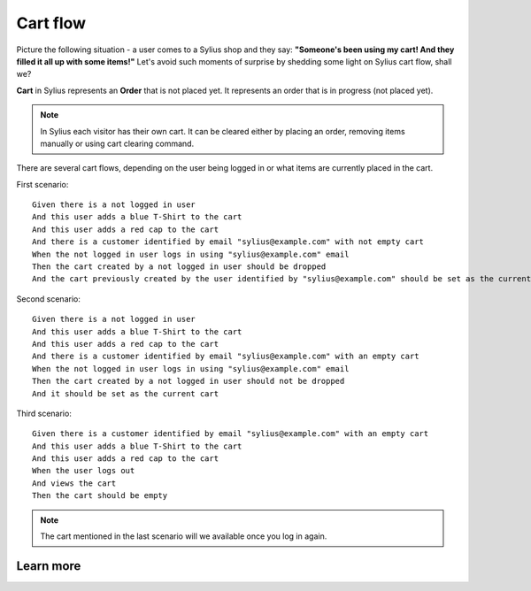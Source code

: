 .. index::
   single: Cart flow

Cart flow
=========

Picture the following situation - a user comes to a Sylius shop and they say:
**"Someone's been using my cart! And they filled it all up with some items!"** Let's avoid such moments of surprise
by shedding some light on Sylius cart flow, shall we?

**Cart** in Sylius represents an **Order** that is not placed yet.
It represents an order that is in progress (not placed yet).

.. note::
    In Sylius each visitor has their own cart. It can be cleared either by placing an order, removing items manually
    or using cart clearing command.

There are several cart flows, depending on the user being logged in or what items are currently placed in the cart.

First scenario::

    Given there is a not logged in user
    And this user adds a blue T-Shirt to the cart
    And this user adds a red cap to the cart
    And there is a customer identified by email "sylius@example.com" with not empty cart
    When the not logged in user logs in using "sylius@example.com" email
    Then the cart created by a not logged in user should be dropped
    And the cart previously created by the user identified by "sylius@example.com" should be set as the current one

Second scenario::

    Given there is a not logged in user
    And this user adds a blue T-Shirt to the cart
    And this user adds a red cap to the cart
    And there is a customer identified by email "sylius@example.com" with an empty cart
    When the not logged in user logs in using "sylius@example.com" email
    Then the cart created by a not logged in user should not be dropped
    And it should be set as the current cart

Third scenario::

    Given there is a customer identified by email "sylius@example.com" with an empty cart
    And this user adds a blue T-Shirt to the cart
    And this user adds a red cap to the cart
    When the user logs out
    And views the cart
    Then the cart should be empty

.. note::
    The cart mentioned in the last scenario will we available once you log in again.

Learn more
----------
